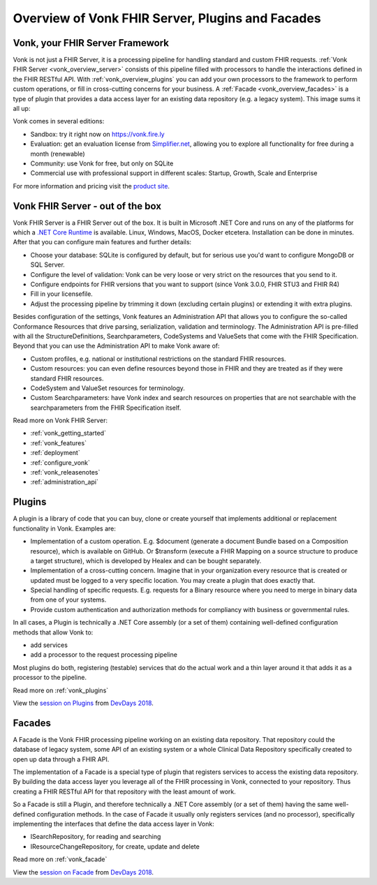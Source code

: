 .. _vonk_overview:

Overview of Vonk FHIR Server, Plugins and Facades
=================================================

Vonk, your FHIR Server Framework
--------------------------------

Vonk is not just a FHIR Server, it is a processing pipeline for handling standard and custom FHIR requests. :ref:`Vonk FHIR Server <vonk_overview_server>` consists of this pipeline filled with processors to handle the interactions defined in the FHIR RESTful API. With :ref:`vonk_overview_plugins` you can add your own processors to the framework to perform custom operations, or fill in cross-cutting concerns for your business. A :ref:`Facade <vonk_overview_facades>` is a type of plugin that provides a data access layer for an existing data repository (e.g. a legacy system). This image sums it all up:

.. TODO: Image with pipeline

Vonk comes in several editions:

* Sandbox: try it right now on https://vonk.fire.ly
* Evaluation: get an evaluation license from `Simplifier.net <https://simplifier.net/vonk>`_, allowing you to explore all functionality for free during a month (renewable)
* Community: use Vonk for free, but only on SQLite
* Commercial use with professional support in different scales: Startup, Growth, Scale and Enterprise 

.. TODO: license link to Simplifier for Community 

For more information and pricing visit the `product site <https://fire.ly/products/vonk/>`_.

.. _vonk_overview_server:

Vonk FHIR Server - out of the box
---------------------------------

Vonk FHIR Server is a FHIR Server out of the box. It is built in Microsoft .NET Core and runs on any of the platforms for which a `.NET Core Runtime <https://dotnet.microsoft.com/download>`_ is available. Linux, Windows, MacOS, Docker etcetera. Installation can be done in minutes. After that you can configure main features and further details:

* Choose your database: SQLite is configured by default, but for serious use you'd want to configure MongoDB or SQL Server.
* Configure the level of validation: Vonk can be very loose or very strict on the resources that you send to it.
* Configure endpoints for FHIR versions that you want to support (since Vonk 3.0.0, FHIR STU3 and FHIR R4)
* Fill in your licensefile.
* Adjust the processing pipeline by trimming it down (excluding certain plugins) or extending it with extra plugins.

Besides configuration of the settings, Vonk features an Administration API that allows you to configure the so-called Conformance Resources that drive parsing, serialization, validation and terminology. The Administration API is pre-filled with all the StructureDefinitions, Searchparameters, CodeSystems and ValueSets that come with the FHIR Specification. Beyond that you can use the Administration API to make Vonk aware of:

* Custom profiles, e.g. national or institutional restrictions on the standard FHIR resources.
* Custom resources: you can even define resources beyond those in FHIR and they are treated as if they were standard FHIR resources.
* CodeSystem and ValueSet resources for terminology.
* Custom Searchparameters: have Vonk index and search resources on properties that are not searchable with the searchparameters from the FHIR Specification itself.

Read more on Vonk FHIR Server:

* :ref:`vonk_getting_started`
* :ref:`vonk_features`
* :ref:`deployment`
* :ref:`configure_vonk`
* :ref:`vonk_releasenotes`
* :ref:`administration_api`

.. _vonk_overview_plugins:

Plugins
-------

A plugin is a library of code that you can buy, clone or create yourself that implements additional or replacement functionality in Vonk. Examples are:

* Implementation of a custom operation. E.g. $document (generate a document Bundle based on a Composition resource), which is available on GitHub. Or $transform (execute a FHIR Mapping on a source structure to produce a target structure), which is developed by Healex and can be bought separately.
* Implementation of a cross-cutting concern. Imagine that in your organization every resource that is created or updated must be logged to a very specific location. You may create a plugin that does exactly that.
* Special handling of specific requests. E.g. requests for a Binary resource where you need to merge in binary data from one of your systems.
* Provide custom authentication and authorization methods for compliancy with business or governmental rules.

In all cases, a Plugin is technically a .NET Core assembly (or a set of them) containing well-defined configuration methods that allow Vonk to:

* add services
* add a processor to the request processing pipeline

Most plugins do both, registering (testable) services that do the actual work and a thin layer around it that adds it as a processor to the pipeline.

Read more on :ref:`vonk_plugins`

View the `session on Plugins <https://www.youtube.com/watch?v=odYaOM19XXc>`_ from `DevDays 2018 <https://www.devdays.com/events/devdays-europe-2018/>`_.

.. _vonk_overview_facades:

Facades
-------

A Facade is the Vonk FHIR processing pipeline working on an existing data repository. That repository could the database of legacy system, some API of an existing system or a whole Clinical Data Repository specifically created to open up data through a FHIR API.

The implementation of a Facade is a special type of plugin that registers services to access the existing data repository. By building the data access layer you leverage all of the FHIR processing in Vonk, connected to your repository. Thus creating a FHIR RESTful API for that repository with the least amount of work.

So a Facade is still a Plugin, and therefore technically a .NET Core assembly (or a set of them) having the same well-defined configuration methods. In the case of Facade it usually only registers services (and no processor), specifically implementing the interfaces that define the data access layer in Vonk:

* ISearchRepository, for reading and searching
* IResourceChangeRepository, for create, update and delete

Read more on :ref:`vonk_facade`

View the `session on Facade <https://www.youtube.com/watch?v=6SFd1QJJXtA>`_ from `DevDays 2018 <https://www.devdays.com/events/devdays-europe-2018/>`_.